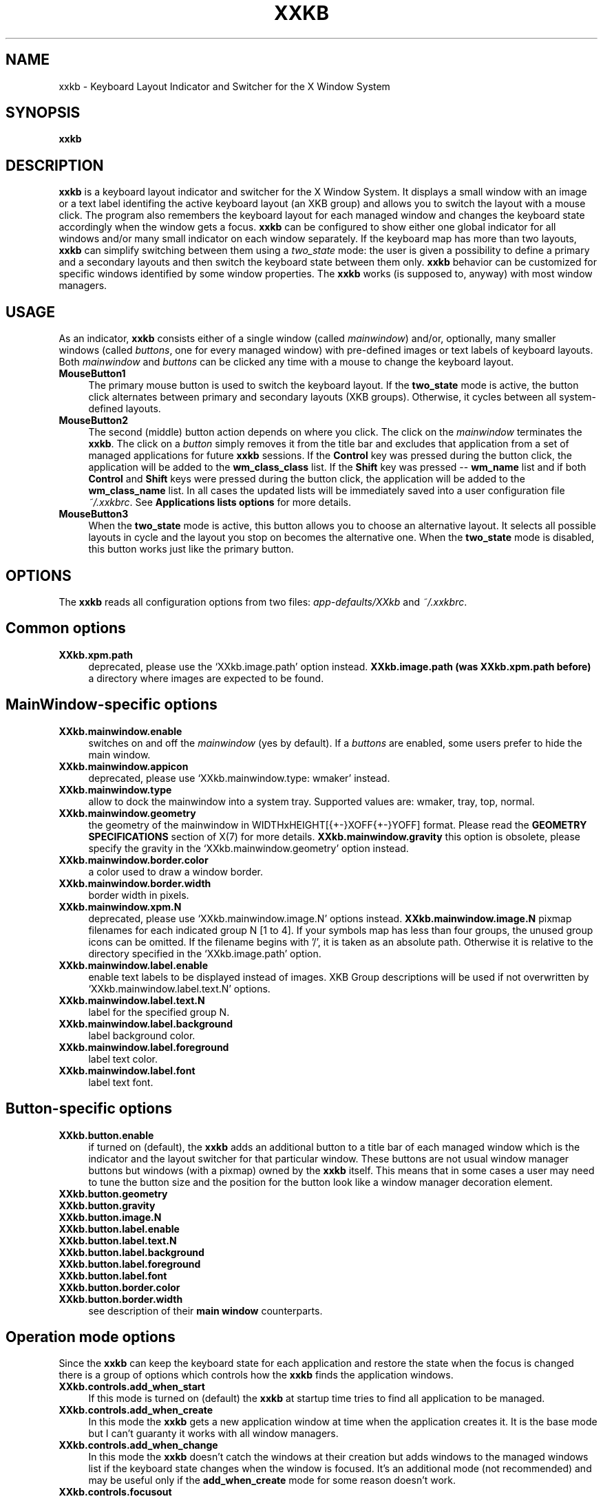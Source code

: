 .\" Copyright (c) 1999-2003  Ivan Pascal
.\" Copyright (c) 2002-2007  Alexander Pohoyda
.\" 
.TH XXKB 1 "29 Jun 2007" "XXKB"
.SH NAME
xxkb \- Keyboard Layout Indicator and Switcher for the X Window System
.SH SYNOPSIS
.B xxkb
.SH DESCRIPTION
\fBxxkb\fR is a keyboard layout indicator and switcher for the X
Window System.  It displays a small window with an image or a text
label identifing the active keyboard layout (an XKB group) and allows
you to switch the layout with a mouse click.  The program also
remembers the keyboard layout for each managed window and changes the
keyboard state accordingly when the window gets a focus.  \fBxxkb\fR
can be configured to show either one global indicator for all windows
and/or many small indicator on each window separately.  If the
keyboard map has more than two layouts, \fBxxkb\fR can simplify
switching between them using a \fItwo_state\fR mode: the user is given
a possibility to define a primary and a secondary layouts and then
switch the keyboard state between them only.  \fBxxkb\fR behavior can
be customized for specific windows identified by some window
properties.  The \fBxxkb\fR works (is supposed to, anyway) with most
window managers.
.SH USAGE
As an indicator, \fBxxkb\fR consists either of a single window (called
\fImainwindow\fR) and/or, optionally, many smaller windows (called
\fIbuttons\fR, one for every managed window) with pre-defined images
or text labels of keyboard layouts.  Both \fImainwindow\fR and
\fIbuttons\fR can be clicked any time with a mouse to change the
keyboard layout.
.TP 4
.B MouseButton1
The primary mouse button is used to switch the keyboard layout.  If
the \fBtwo_state\fR mode is active, the button click alternates
between primary and secondary layouts (XKB groups).  Otherwise, it
cycles between all system-defined layouts.
.TP 4
.B MouseButton2
The second (middle) button action depends on where you click.  The
click on the \fImainwindow\fR terminates the \fBxxkb\fR.  The click on
a \fIbutton\fR simply removes it from the title bar and excludes that
application from a set of managed applications for future \fBxxkb\fR
sessions.  If the \fBControl\fR key was pressed during the button
click, the application will be added to the \fBwm_class_class\fR list.
If the \fBShift\fR key was pressed -- \fBwm_name\fR list and if both
\fBControl\fR and \fBShift\fR keys were pressed during the button
click, the application will be added to the \fBwm_class_name\fR list.
In all cases the updated lists will be immediately saved into a user
configuration file \fI~/.xxkbrc\fR.  See \fBApplications lists
options\fR for more details.
.TP 4
.B MouseButton3
When the \fBtwo_state\fR mode is active, this button allows you to
choose an alternative layout.  It selects all possible layouts in
cycle and the layout you stop on becomes the alternative one.  When
the \fBtwo_state\fR mode is disabled, this button works just like the
primary button.
.SH OPTIONS
The \fBxxkb\fR reads all configuration options from two files:
\fIapp\-defaults/XXkb\fR and \fI~/.xxkbrc\fR.
.SH Common options
.TP 4
.B XXkb.xpm.path
deprecated, please use the `XXkb.image.path' option instead.
.B XXkb.image.path (was XXkb.xpm.path before)
a directory where images are expected to be found.
.SH  MainWindow-specific options
.TP 4
.B XXkb.mainwindow.enable
switches on and off the \fImainwindow\fR (yes by default).  If a
\fIbuttons\fR are enabled, some users prefer to hide the main window.
.TP 4
.B XXkb.mainwindow.appicon
deprecated, please use `XXkb.mainwindow.type: wmaker' instead.
.TP 4
.B XXkb.mainwindow.type
allow to dock the mainwindow into a system tray.  Supported values
are: wmaker, tray, top, normal.
.TP 4
.B XXkb.mainwindow.geometry
the geometry of the mainwindow in WIDTHxHEIGHT[{+-}XOFF{+-}YOFF]
format.  Please read the \fBGEOMETRY SPECIFICATIONS\fR section of X(7)
for more details.
.B XXkb.mainwindow.gravity
this option is obsolete, please specify the gravity in the
`XXkb.mainwindow.geometry' option instead.
.TP 4
.B XXkb.mainwindow.border.color
a color used to draw a window border.
.TP 4
.B XXkb.mainwindow.border.width
border width in pixels.
.TP 4
.B XXkb.mainwindow.xpm.N
deprecated, please use `XXkb.mainwindow.image.N' options instead.
.B XXkb.mainwindow.image.N
pixmap filenames for each indicated group N [1 to 4].  If your symbols
map has less than four groups, the unused group icons can be omitted.
If the filename begins with '/', it is taken as an absolute path.
Otherwise it is relative to the directory specified in the
`XXkb.image.path' option.
.TP 4
.B XXkb.mainwindow.label.enable
enable text labels to be displayed instead of images.  XKB Group
descriptions will be used if not overwritten by
`XXkb.mainwindow.label.text.N' options.
.TP 4
.B XXkb.mainwindow.label.text.N
label for the specified group N.
.TP 4
.B XXkb.mainwindow.label.background
label background color.
.TP 4
.B XXkb.mainwindow.label.foreground
label text color.
.TP 4
.B XXkb.mainwindow.label.font
label text font.
.SH Button-specific options
.TP 4
.B XXkb.button.enable 
if turned on (default), the \fBxxkb\fR adds an additional button to a
title bar of each managed window which is the indicator and the layout
switcher for that particular window.  These buttons are not usual
window manager buttons but windows (with a pixmap) owned by the
\fBxxkb\fR itself.  This means that in some cases a user may need to
tune the button size and the position for the button look like a
window manager decoration element.
.TP 4
.B XXkb.button.geometry
.TP 4
.B XXkb.button.gravity
.TP 4
.B XXkb.button.image.N
.TP 4
.B XXkb.button.label.enable
.TP 4
.B XXkb.button.label.text.N
.TP 4
.B XXkb.button.label.background
.TP 4
.B XXkb.button.label.foreground
.TP 4
.B XXkb.button.label.font
.TP 4
.B XXkb.button.border.color
.TP 4
.B XXkb.button.border.width
see description of their \fBmain window\fR counterparts.
.SH  Operation mode options
Since the \fBxxkb\fR can keep the keyboard state for each application
and restore the state when the focus is changed there is a group of
options which controls how the \fBxxkb\fR finds the application
windows.
.TP 4
.B XXkb.controls.add_when_start 
If this mode is turned on (default) the \fBxxkb\fR at startup time
tries to find all application to be managed.
.TP 4
.B XXkb.controls.add_when_create 
In this mode the \fBxxkb\fR gets a new application window at time when the
application creates it.  It is the base mode but I can't guaranty it works
with all window managers.
.TP 4
.B XXkb.controls.add_when_change 
In this mode the \fBxxkb\fR doesn't catch the windows at their creation
but adds windows to the managed windows list if the keyboard state changes
when the window is focused.  It's an additional mode (not recommended) and
may be useful only if the \fBadd_when_create\fR mode for some reason
doesn't work.
.TP 4
.B XXkb.controls.focusout 
It makes the \fBxxkb\fR reset the keyboard group when the focus leaves
the window.  The mode makes sense with the \fBadd_when_change\fR mode only.
.TP 4
.B XXkb.controls.button_delete 
This mode (enabled by default) allows a user to remove the per window
button using a middle mouse button click.  Although the \fBxxkb\fR
tries to ignore windows where the keyboard layout switching doesn't
make sense, such cases may still occur.
.TP 4
.B XXkb.controls.button_delete_and_forget 
This mode in addition to the previous one makes \fBxxkb\fR to forget
the window which button is deleted.  It means the \fBxxkb\fR will not
remember the keyboard state changes in this window and restore this
state when the window will be focused.
.TP 4
.B XXkb.controls.mainwindow_delete
Terminate the application.
.TP 4
.B XXkb.controls.two_state
Switching between two chosen keyboard layouts only.  If the XKB
symbols map has more than two groups and not all of them are needed
for each application the \fBxxkb\fR allows to skip unneeded layouts at
the layout switching.  You can select one group as a base group and
another one as an alternative group and then switch between these two
groups only.  The base group is common for all applications (usually
it contains ASCII) but the alternative group can be chosen for each
application window separately.  In this mode, the right mouse button
selects the alternative group and the left mouse button as well as the
key which configured as the layout switcher change the current state
between two selected layouts only.  This mode uses two additional
config options:
.TP 4
.B XXkb.group.base
the primary (base) group (integer 1-4).
.TP 4
.B XXkb.group.alt
the default alternative group (integer 1-4).
.SH  Bell options
.TP 4
.B XXkb.bell.enable
enables the keyboard bell when the layout changes.
.TP 4
.B XXkb.bell.percent
an argument value for the XBell call.
.SH  Key Mask options
.TP 4
.B XXkb.keymask.cycle
set the keyboard key modifer for cycle layout changes. Usefull when there is more
then two layouts. Can be "none", "shift", "lock", "control", "ctrl", "alt", "mod1", "mod2", "mod3", "mod4", "mod5".
.SH  Applications lists options
The \fBxxkb\fR allows to specify lists of applications that require a
special handling.  Applications can be specified using their
\fBWM_CLASS\fR or \fBWM_NAME\fR properties.  A common form of such an
option is:
.br
    \fBXXkb.app_list.\fIproperty\fB.\fIaction\fB: \fIapp1 app2... appN\fR
.PP
The \fIaction\fR here can be one of \fBignore\fR, \fBstart_alt\fR or
\fBalt_groupN\fR.  The \fBignore\fR action means that applications
from this list must be ignored by the \fBxxkb\fR.  The \fBstart_alt\fR
action means that the \fBxxkb\fR must set the keyboard state to the
alternative layout when the application starts.  The \fBalt_groupN\fR
(where N=1..4) actions define alternative layouts for applications if
these layouts should be different from the common alternative layout
specified by the \fBXXkb.group.alt\fR option.  The \fIproperty\fR can
be either \fBwm_class_class\fR, \fBwm_class_name\fR or \fBwm_name\fR.
The \fBxxkb\fR can identify applications using their \fBWM_CLASS\fR
and \fBWM_NAME\fR window properties.  The \fBWM_CLASS\fR property
actually consists of two parts - a \fBres_class\fR and a
\fBres_name\fR.  Thus, the \fIproperty\fR field specifies what
property or part of property should be considered for the application
identification.  By default all these lists are empty.  A non- empty
list is a sequence of words separated by space/tab characters.  The
\fBxxkb\fR accepts an asterisk as a part of a word.  Long lists can be
continued on the next line using a backslash as the last character of
the line, e.g:
.br
    XXkb.app_list.wm_name.ignore: Fvwm* *clock \\
.br
                                Xman
.TP 4
.B XXkb.ignore.reverse
This option reverses a meaning of the `XXkb.*.ignore' lists.  If this
option is enabled, ignore lists define applications which should be
managed by \fBxxkb\fR.
.SH AUTHOR
Ivan Pascal, Alexander Pohoyda
